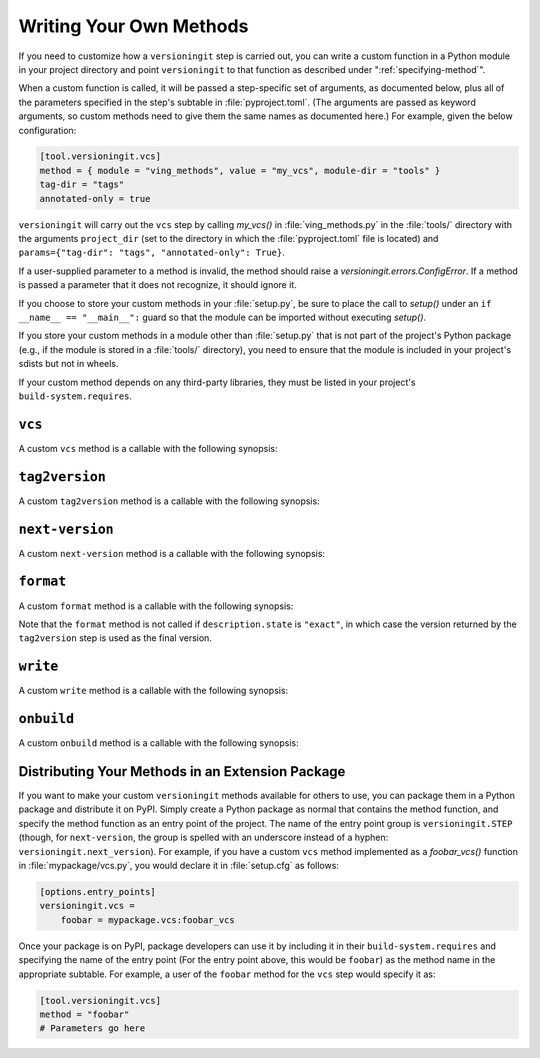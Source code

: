 .. _writing_methods:

Writing Your Own Methods
========================

.. versionchanged:: 1.0.0

    User parameters, previously passed as keyword arguments, are now passed as
    a single ``params`` argument.

If you need to customize how a ``versioningit`` step is carried out, you can
write a custom function in a Python module in your project directory and point
``versioningit`` to that function as described under
":ref:`specifying-method`".

When a custom function is called, it will be passed a step-specific set of
arguments, as documented below, plus all of the parameters specified in the
step's subtable in :file:`pyproject.toml`.  (The arguments are passed as
keyword arguments, so custom methods need to give them the same names as
documented here.)  For example, given the below configuration:

.. code:: toml

    [tool.versioningit.vcs]
    method = { module = "ving_methods", value = "my_vcs", module-dir = "tools" }
    tag-dir = "tags"
    annotated-only = true

``versioningit`` will carry out the ``vcs`` step by calling `my_vcs()` in
:file:`ving_methods.py` in the :file:`tools/` directory with the arguments
``project_dir`` (set to the directory in which the :file:`pyproject.toml` file
is located) and ``params={"tag-dir": "tags", "annotated-only": True}``.

If a user-supplied parameter to a method is invalid, the method should raise a
`versioningit.errors.ConfigError`.  If a method is passed a parameter that it
does not recognize, it should ignore it.

If you choose to store your custom methods in your :file:`setup.py`, be sure to
place the call to `setup()` under an ``if __name__ == "__main__":`` guard so
that the module can be imported without executing `setup()`.

If you store your custom methods in a module other than :file:`setup.py` that
is not part of the project's Python package (e.g., if the module is stored in a
:file:`tools/` directory), you need to ensure that the module is included in
your project's sdists but not in wheels.

If your custom method depends on any third-party libraries, they must be listed
in your project's ``build-system.requires``.

``vcs``
-------

A custom ``vcs`` method is a callable with the following synopsis:

.. function:: funcname(*, project_dir: Union[str, pathlib.Path], params: Dict[str, Any]) -> versioningit.VCSDescription
    :noindex:

    :param path project_dir: the path to a project directory
    :param dict params: a collection of user-supplied parameters
    :returns:
        a description of the state of the version control repository at the
        directory
    :rtype: versioningit.VCSDescription
    :raises versioningit.errors.NoTagError:
        If a tag cannot be determined for the repository
    :raises versioningit.errors.NotVCSError:
        if ``project_dir`` is not under the expected type of version control

``tag2version``
---------------

A custom ``tag2version`` method is a callable with the following synopsis:

.. function:: funcname(*, tag: str, params: Dict[str, Any]) -> str
    :noindex:

    :param str tag: a tag retrieved from version control
    :param dict params: a collection of user-supplied parameters
    :returns: a version string extracted from ``tag``
    :rtype: str
    :raises versioningit.errors.InvalidTagError: if the tag cannot be parsed

``next-version``
----------------

A custom ``next-version`` method is a callable with the following synopsis:

.. function:: funcname(*, version: str, branch: Optional[str], params: Dict[str, Any]) -> str
    :noindex:

    :param str version: a project version (as extracted from a VCS tag)
    :param Optional[str] branch: the name of the VCS repository's current branch (if any)
    :param dict params: a collection of user-supplied parameters
    :return:
        a version string for use as the ``{next_version}`` field in
        ``[tool.versioningit.format]`` format templates.
    :rtype: str
    :raises versioningit.errors.InvalidVersionError:
        if ``version`` cannot be parsed

``format``
----------

A custom ``format`` method is a callable with the following synopsis:

.. function:: funcname(*, description: versioningit.VCSDescription, version: str, next_version: str, params: Dict[str, Any]) -> str
    :noindex:

    :param description:
        a `versioningit.VCSDescription` returned by a ``vcs`` method
    :param str version: a version string extracted from the VCS tag
    :param str next_version:
        a "next version" calculated by the ``next-version`` step
    :param dict params: a collection of user-supplied parameters
    :returns: the project's final version string
    :rtype: str

Note that the ``format`` method is not called if ``description.state`` is
``"exact"``, in which case the version returned by the ``tag2version`` step is
used as the final version.

``write``
---------

A custom ``write`` method is a callable with the following synopsis:

.. function:: funcname(*, project_dir: Union[str, pathlib.Path], version: str, params: Dict[str, Any]) -> None
    :noindex:

    :param path project_dir: the path to a project directory
    :param str version: the project's final version
    :param dict params: a collection of user-supplied parameters

``onbuild``
-----------

A custom ``onbuild`` method is a callable with the following synopsis:

.. function:: funcname(*, build_dir: Union[str, pathlib.Path], is_source: bool, version: str, params: Dict[str, Any]) -> None
    :noindex:

    Modifies one or more files in ``build_dir``

    :param path build_dir:
        the path to the directory where the project is being built
    :param bool is_source:
        true if an sdist or other artifact that preserves source paths is being
        built, false if a wheel or other artifact that uses installation paths
        is being built
    :param str version: the project's final version
    :param dict params: a collection of user-supplied parameters

Distributing Your Methods in an Extension Package
-------------------------------------------------

If you want to make your custom ``versioningit`` methods available for others
to use, you can package them in a Python package and distribute it on PyPI.
Simply create a Python package as normal that contains the method function, and
specify the method function as an entry point of the project.  The name of the
entry point group is ``versioningit.STEP`` (though, for ``next-version``, the
group is spelled with an underscore instead of a hyphen:
``versioningit.next_version``).  For example, if you have a custom ``vcs``
method implemented as a `foobar_vcs()` function in :file:`mypackage/vcs.py`,
you would declare it in :file:`setup.cfg` as follows:

.. code:: ini

    [options.entry_points]
    versioningit.vcs =
        foobar = mypackage.vcs:foobar_vcs

Once your package is on PyPI, package developers can use it by including it in
their ``build-system.requires`` and specifying the name of the entry point (For
the entry point above, this would be ``foobar``) as the method name in the
appropriate subtable.  For example, a user of the ``foobar`` method for the
``vcs`` step would specify it as:

.. code:: toml

    [tool.versioningit.vcs]
    method = "foobar"
    # Parameters go here
